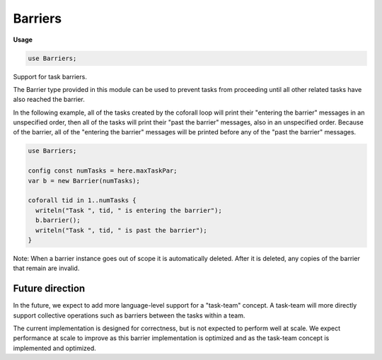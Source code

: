 .. default-domain:: chpl

.. module:: Barriers
   :synopsis: Support for task barriers.

Barriers
========
**Usage**

.. code-block:: chapel

   use Barriers;

Support for task barriers.

The Barrier type provided in this module can be used to prevent tasks
from proceeding until all other related tasks have also reached the
barrier.

In the following example, all of the tasks created by the coforall loop
will print their "entering the barrier" messages in an unspecified order,
then all of the tasks will print their "past the barrier" messages, also
in an unspecified order.  Because of the barrier, all of the
"entering the barrier" messages will be printed before any of the
"past the barrier" messages.

.. code-block:: chapel

  use Barriers;

  config const numTasks = here.maxTaskPar;
  var b = new Barrier(numTasks);

  coforall tid in 1..numTasks {
    writeln("Task ", tid, " is entering the barrier");
    b.barrier();
    writeln("Task ", tid, " is past the barrier");
  }

Note: When a barrier instance goes out of scope it is automatically deleted.
After it is deleted, any copies of the barrier that remain are invalid.

Future direction
----------------
In the future, we expect to add more language-level support for a
"task-team" concept.  A task-team will more directly support collective
operations such as barriers between the tasks within a team.

The current implementation is designed for correctness, but is not expected
to perform well at scale.  We expect performance at scale to improve as
this barrier implementation is optimized and as the task-team concept is
implemented and optimized.

.. enum:: enum BarrierType { Atomic, Sync }

   An enumeration of the different barrier implementations.  Used to choose
   the implementation to use when constructing a new barrier object.
   
   * `BarrierType.Atomic` uses Chapel atomic variables to control the barrier.
   * `BarrierType.Sync` uses Chapel sync variables to control the barrier.
   


.. record:: Barrier

   A barrier that will cause `numTasks` to wait before proceeding. 


   .. method:: proc init(numTasks: int, barrierType: BarrierType = BarrierType.Atomic, reusable: bool = barrierType==BarrierType.Atomic)

      Construct a new barrier object.
      
      :arg numTasks: The number of tasks that will use this barrier
      :arg barrierType: The barrier implementation to use
      :arg reusable: Incur some extra overhead to allow reuse of this barrier?
      
      

   .. method:: proc barrier()

      Block until all related tasks have called this method.  If `reusable`
      is true, reset the barrier to be used again.
      

   .. method:: proc notify()

      Notify the barrier that this task has reached this point. 

   .. method:: proc wait()

      Wait until `n` tasks have called :proc:`notify`.  If `reusable` is true,
      reset the barrier to be used again.
      
      Note: if `reusable` is true the tasks will wait until all `n` tasks
      have called both :proc:`notify` and :proc:`wait` at which point the
      barrier will automatically be reset for the next use.  If `reusable`
      is false, each task calling :proc:`wait` can return as soon as all
      `n` tasks have called :proc:`notify`.
      

   .. method:: proc check(): bool

      Return `true` if `n` tasks have called :proc:`notify`
      

   .. method:: proc reset(nTasks: int)

      Reset the barrier, setting it to work with `nTasks` tasks.  If some
      (but not all) tasks had already called :proc:`barrier` or :proc:`check`
      when :proc:`reset` is called, the behavior is undefined.
      

